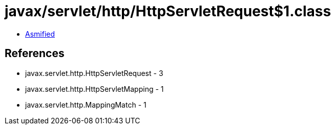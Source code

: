 = javax/servlet/http/HttpServletRequest$1.class

 - link:HttpServletRequest$1-asmified.java[Asmified]

== References

 - javax.servlet.http.HttpServletRequest - 3
 - javax.servlet.http.HttpServletMapping - 1
 - javax.servlet.http.MappingMatch - 1
